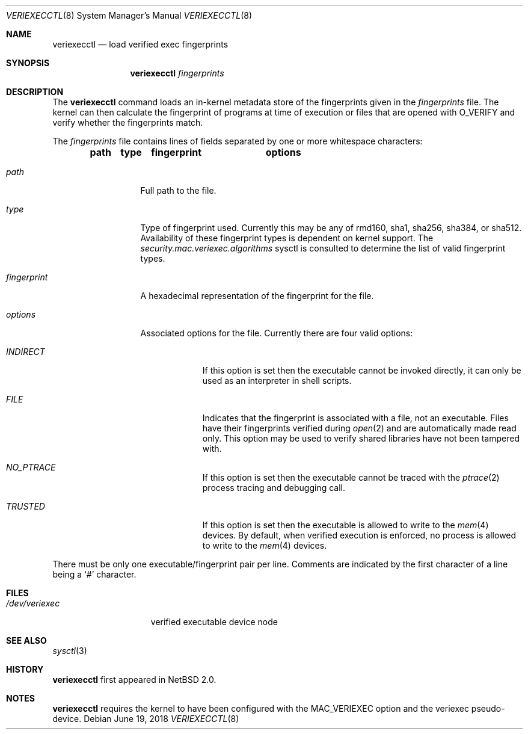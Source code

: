 .\" $NetBSD: veriexecctl.8,v 1.5 2004/03/06 23:40:13 wiz Exp $
.\"
.\" Copyright (c) 1999
.\"	Brett Lymn - blymn@baea.com.au, brett_lymn@yahoo.com.au
.\"
.\" This code is donated to The NetBSD Foundation by the author.
.\"
.\" Redistribution and use in source and binary forms, with or without
.\" modification, are permitted provided that the following conditions
.\" are met:
.\" 1. Redistributions of source code must retain the above copyright
.\"    notice, this list of conditions and the following disclaimer.
.\" 2. Redistributions in binary form must reproduce the above copyright
.\"    notice, this list of conditions and the following disclaimer in the
.\"    documentation and/or other materials provided with the distribution.
.\" 3. The name of the Author may not be used to endorse or promote
.\"    products derived from this software without specific prior written
.\"    permission.
.\"
.\" THIS SOFTWARE IS PROVIDED BY THE AUTHOR ``AS IS'' AND
.\" ANY EXPRESS OR IMPLIED WARRANTIES, INCLUDING, BUT NOT LIMITED TO, THE
.\" IMPLIED WARRANTIES OF MERCHANTABILITY AND FITNESS FOR A PARTICULAR PURPOSE
.\" ARE DISCLAIMED.  IN NO EVENT SHALL THE AUTHOR BE LIABLE
.\" FOR ANY DIRECT, INDIRECT, INCIDENTAL, SPECIAL, EXEMPLARY, OR CONSEQUENTIAL
.\" DAMAGES (INCLUDING, BUT NOT LIMITED TO, PROCUREMENT OF SUBSTITUTE GOODS
.\" OR SERVICES; LOSS OF USE, DATA, OR PROFITS; OR BUSINESS INTERRUPTION)
.\" HOWEVER CAUSED AND ON ANY THEORY OF LIABILITY, WHETHER IN CONTRACT, STRICT
.\" LIABILITY, OR TORT (INCLUDING NEGLIGENCE OR OTHERWISE) ARISING IN ANY WAY
.\" OUT OF THE USE OF THIS SOFTWARE, EVEN IF ADVISED OF THE POSSIBILITY OF
.\" SUCH DAMAGE.
.\"
.\" $FreeBSD$
.\"
.Dd June 19, 2018
.Dt VERIEXECCTL 8
.Os
.Sh NAME
.Nm veriexecctl
.Nd load verified exec fingerprints
.Sh SYNOPSIS
.Nm
.Ar fingerprints
.Sh DESCRIPTION
The
.Nm
command loads an in-kernel metadata store of the fingerprints
given in the
.Ar fingerprints
file.
The kernel can then calculate the fingerprint of programs at time of
execution or files that are opened with
.Dv O_VERIFY
and verify whether the fingerprints match.
.Pp
The
.Ar fingerprints
file contains lines of fields separated by one or more whitespace
characters:
.Pp
.Dl path	type	fingerprint	options
.Bl -tag -width fingerprint
.It Em path
Full path to the file.
.It Em type
Type of fingerprint used.
Currently this may be any of rmd160, sha1, sha256, sha384, or sha512.
Availability of these fingerprint types is dependent on kernel support.
The
.Va security.mac.veriexec.algorithms
sysctl is consulted to determine the list of valid fingerprint types.
.It Em fingerprint
A hexadecimal representation of the fingerprint for the file.
.It Em options
Associated options for the file.
Currently there are four valid options:
.Bl -tag -width INDIRECT
.It Pa INDIRECT
If this option is set then the executable cannot be invoked directly, it
can only be used as an interpreter in shell scripts.
.It Pa FILE
Indicates that the fingerprint is associated with a file, not an
executable.
Files have their fingerprints verified during
.Xr open 2
and are automatically made read only.
This option may be used to verify shared libraries have not been
tampered with.
.It Pa NO_PTRACE
If this option is set then the executable cannot be traced with the
.Xr ptrace 2 process tracing and debugging call.
.It Pa TRUSTED
If this option is set then the executable is allowed to write to the
.Xr mem 4
devices.
By default, when verified execution is enforced, no process
is allowed to write to the
.Xr mem 4
devices.
.El
.El
.Pp
There must be only one executable/fingerprint pair per line.
Comments are indicated by the first character of a line being a
.Sq \&#
character.
.Sh FILES
.Bl -tag -width /dev/veriexec -compact
.It Pa /dev/veriexec
verified executable device node
.El
.Sh SEE ALSO
.Xr sysctl 3
.Sh HISTORY
.Nm
first appeared in
.Nx 2.0 .
.Sh NOTES
.Nm
requires the kernel to have been configured with the
.Dv MAC_VERIEXEC
option and the veriexec pseudo-device.
